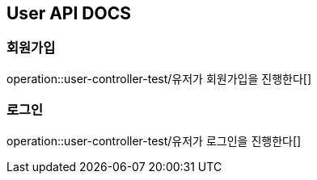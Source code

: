 == User API DOCS

=== 회원가입
operation::user-controller-test/유저가 회원가입을 진행한다[]

=== 로그인
operation::user-controller-test/유저가 로그인을 진행한다[]